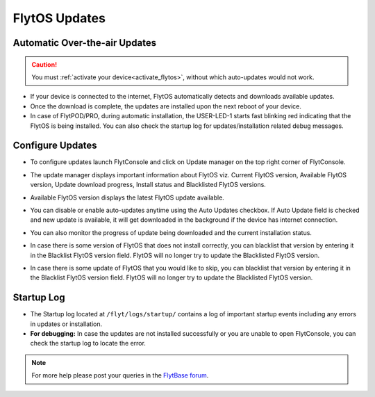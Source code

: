 .. _flytos_updates:

FlytOS Updates
==============

Automatic Over-the-air Updates
------------------------------

.. caution:: You must :ref:`activate your device<activate_flytos>`, without which auto-updates would not work.

* If your device is connected to the internet, FlytOS automatically detects and downloads available updates.
* Once the download is complete, the updates are installed upon the next reboot of your device.
* In case of FlytPOD/PRO, during automatic installation, the USER-LED-1 starts fast blinking red indicating that the FlytOS is being installed. You can also check the startup log for updates/installation related debug messages.



Configure Updates
-----------------

* To configure updates launch FlytConsole and click on Update manager on the top right corner of FlytConsole. 
  
  .. image:: /_static/Images/UpdateManager.png
     :align: center 
     
  


* The update manager displays important information about FlytOS viz. Current FlytOS version, Available FlytOS version, Update download progress, Install status and Blacklisted FlytOS versions. 
* Available FlytOS version displays the latest FlytOS update available.   
* You can disable or enable auto-updates anytime using the Auto Updates checkbox. If Auto Update field is checked and new update is available, it will get downloaded in the background if the device has internet connection.
* You can also monitor the progress of update being downloaded and the current installation status.
* In case there is some version of FlytOS that does not install correctly, you can blacklist that version by entering it in the Blacklist FlytOS version field. FlytOS will no longer try to update the Blacklisted FlytOS version.
* In case there is some update of FlytOS that you would like to skip, you can blacklist that version by entering it in the Blacklist FlytOS version field. FlytOS will no longer try to update the Blacklisted FlytOS version.

Startup Log
-----------

* The Startup log located at ``/flyt/logs/startup/`` contains a log of important startup events including any errors in updates or installation.
* **For debugging:** In case the updates are not installed successfully or you are unable to open FlytConsole, you can check the startup log to locate the error. 
  

.. note:: For more help please post your queries in the `FlytBase forum <http://forums.flytbase.com/>`_. 